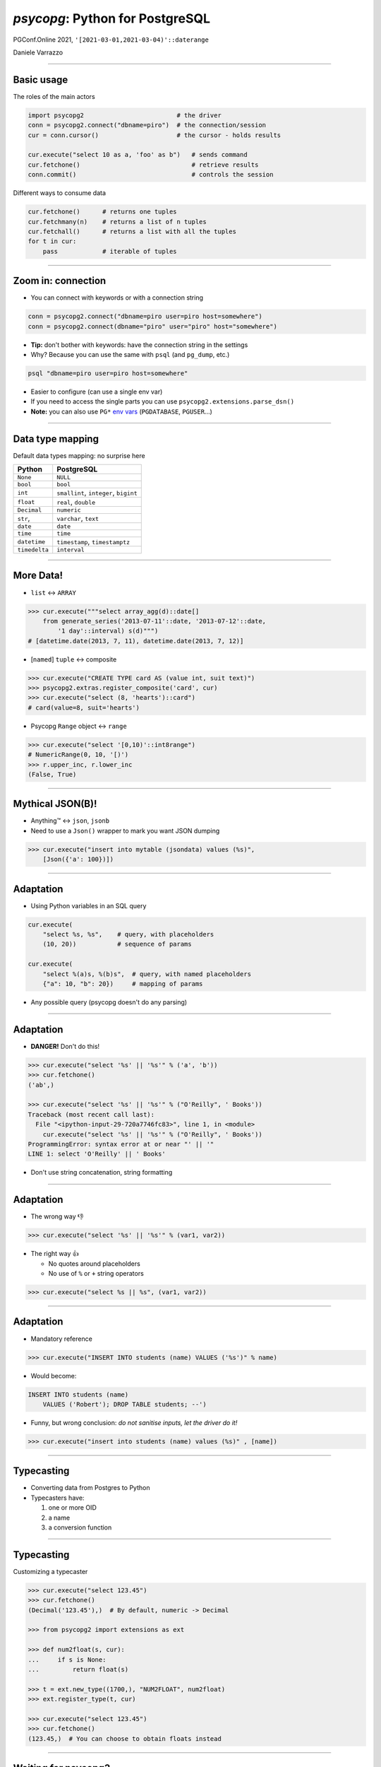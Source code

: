 ================================
*psycopg*: Python for PostgreSQL
================================

.. image:: img/psycopg.png


.. class:: text-right

    PGConf.Online 2021, ``'[2021-03-01,2021-03-04)'::daterange``

    Daniele Varrazzo

..
    Note to piro: you want
    :autocmd BufWritePost psycopg.rst :silent !make html


----

Basic usage
===========

The roles of the main actors

.. code-block:: python

    import psycopg2                         # the driver
    conn = psycopg2.connect("dbname=piro")  # the connection/session
    cur = conn.cursor()                     # the cursor - holds results

    cur.execute("select 10 as a, 'foo' as b")   # sends command
    cur.fetchone()                              # retrieve results
    conn.commit()                               # controls the session


Different ways to consume data

.. code-block:: python

    cur.fetchone()      # returns one tuples
    cur.fetchmany(n)    # returns a list of n tuples
    cur.fetchall()      # returns a list with all the tuples
    for t in cur:
        pass            # iterable of tuples

----

Zoom in: connection
===================

* You can connect with keywords or with a connection string

.. code-block:: python

    conn = psycopg2.connect("dbname=piro user=piro host=somewhere")
    conn = psycopg2.connect(dbname="piro" user="piro" host="somewhere")

* **Tip:** don't bother with keywords: have the connection string in the settings
* Why? Because you can use the same with ``psql`` (and ``pg_dump``, etc.)

.. code-block:: sh

    psql "dbname=piro user=piro host=somewhere"

* Easier to configure (can use a single env var)
* If you need to access the single parts you can use
  ``psycopg2.extensions.parse_dsn()``
* **Note:** you can also use ``PG*`` `env vars`__ (``PGDATABASE``,
  ``PGUSER``...)

.. __: https://www.postgresql.org/docs/current/libpq-envars.html

----

Data type mapping
=================

Default data types mapping: no surprise here

.. table::
    :class: data-types

    +---------------+-----------------+
    | Python        | PostgreSQL      |
    +===============+=================+
    | ``None``      | ``NULL``        |
    +---------------+-----------------+
    | ``bool``      | ``bool``        |
    +---------------+-----------------+
    | ``int``       | ``smallint``,   |
    |               | ``integer``,    |
    |               | ``bigint``      |
    +---------------+-----------------+
    | ``float``     | ``real``,       |
    |               | ``double``      |
    +---------------+-----------------+
    | ``Decimal``   | ``numeric``     |
    +---------------+-----------------+
    | ``str``,      | ``varchar``,    |
    |               | ``text``        |
    +---------------+-----------------+
    | ``date``      | ``date``        |
    +---------------+-----------------+
    | ``time``      | ``time``        |
    +---------------+-----------------+
    | ``datetime``  | ``timestamp``,  |
    |               | ``timestamptz`` |
    +---------------+-----------------+
    | ``timedelta`` | ``interval``    |
    +---------------+-----------------+

----


More Data!
==========

- ``list`` <-> ``ARRAY``

.. code-block:: python

  >>> cur.execute("""select array_agg(d)::date[]
      from generate_series('2013-07-11'::date, '2013-07-12'::date,
          '1 day'::interval) s(d)""")
  # [datetime.date(2013, 7, 11), datetime.date(2013, 7, 12)]

- [``named``] ``tuple`` <-> composite

.. code-block:: python

  >>> cur.execute("CREATE TYPE card AS (value int, suit text)")
  >>> psycopg2.extras.register_composite('card', cur)
  >>> cur.execute("select (8, 'hearts')::card")
  # card(value=8, suit='hearts')

- Psycopg ``Range`` object <-> ``range``

.. code-block:: python

  >>> cur.execute("select '[0,10)'::int8range")
  # NumericRange(0, 10, '[)')
  >>> r.upper_inc, r.lower_inc
  (False, True)

----

Mythical JSON(B)!
================

.. class:: font-bigger

    * Anything™ <-> ``json``, ``jsonb``
    * Need to use a ``Json()`` wrapper to mark you want JSON dumping

.. code-block:: python

  >>> cur.execute("insert into mytable (jsondata) values (%s)",
      [Json({'a': 100})])

----

Adaptation
==========

.. image:: img/py-to-pg.png

.. class:: font-bigger

    + Using Python variables in an SQL query

.. code-block:: python

    cur.execute(
        "select %s, %s",    # query, with placeholders
        (10, 20))           # sequence of params

    cur.execute(
        "select %(a)s, %(b)s",  # query, with named placeholders
        {"a": 10, "b": 20})     # mapping of params

.. class:: font-bigger

    + Any possible query (psycopg doesn't do any parsing)

----

Adaptation
==========

.. image:: img/py-to-pg.png

.. class:: font-bigger

    + **DANGER!** Don't do this!

.. code-block:: pycon

    >>> cur.execute("select '%s' || '%s'" % ('a', 'b'))
    >>> cur.fetchone()
    ('ab',)

    >>> cur.execute("select '%s' || '%s'" % ("O'Reilly", ' Books'))
    Traceback (most recent call last):
      File "<ipython-input-29-720a7746fc83>", line 1, in <module>
        cur.execute("select '%s' || '%s'" % ("O'Reilly", ' Books'))
    ProgrammingError: syntax error at or near "' || '"
    LINE 1: select 'O'Reilly' || ' Books'

.. class:: font-bigger

    + Don't use string concatenation, string formatting

----

Adaptation
==========

.. image:: img/py-to-pg.png

.. class:: font-bigger

    + The wrong way 👎

.. code-block:: pycon

    >>> cur.execute("select '%s' || '%s'" % (var1, var2))

.. class:: font-bigger

    + The right way 👍

      - No quotes around placeholders
      - No use of ``%`` or ``+`` string operators

.. code-block:: pycon

    >>> cur.execute("select %s || %s", (var1, var2))

.. class:: font-bigger

----


Adaptation
==========

* Mandatory reference

.. image:: img/exploits_of_a_mom.png

.. code-block:: pycon

    >>> cur.execute("INSERT INTO students (name) VALUES ('%s')" % name)

* Would become:

.. code-block:: SQL

    INSERT INTO students (name)
        VALUES ('Robert'); DROP TABLE students; --')

* Funny, but wrong conclusion: *do not sanitise inputs, let the driver do it!*

.. code-block:: pycon

    >>> cur.execute("insert into students (name) values (%s)" , [name])

----

Typecasting
===========

.. image:: img/pg-to-py.png

.. class:: font-bigger

    - Converting data from Postgres to Python
    - Typecasters have:

      1. one or more OID
      2. a name
      3. a conversion function

----

Typecasting
===========

.. image:: img/pg-to-py.png

Customizing a typecaster

.. code-block:: pycon

    >>> cur.execute("select 123.45")
    >>> cur.fetchone()
    (Decimal('123.45'),)  # By default, numeric -> Decimal

    >>> from psycopg2 import extensions as ext

    >>> def num2float(s, cur):
    ...     if s is None:
    ...         return float(s)

    >>> t = ext.new_type((1700,), "NUM2FLOAT", num2float)
    >>> ext.register_type(t, cur)

    >>> cur.execute("select 123.45")
    >>> cur.fetchone()
    (123.45,)  # You can choose to obtain floats instead

----

Waiting for psycopg3
====================

* Simpler, more consistent adaptation configuration

  * ``Dumper``, ``Loader`` classes
  * Global, per connection, per cursor

* ``Transformer`` object for the lifetime of a single query

  * Allows caching, optimisation, tight loops

.. image:: img/psycopg3-transform.png
   :width: 800px

----

``pushdemo.py`` architecture
============================

.. image:: img/pushdemo-diagram.png



----

Async notification demo
=======================

Using gevent__, gevent-websocket__, psycogreen__

.. __: http://www.gevent.org/
.. __: http://www.gelens.org/code/gevent-websocket/
.. __: https://bitbucket.org/dvarrazzo/psycogreen/

.. class:: apology

    This demo requires the ``pushdemo.py`` script running.

.. raw:: html

    <script src="js/jquery.min.js"></script>
    <style type="text/css">
          .bar {width: 40px; height: 40px;}
    </style>
    <script>
        window.onload = function() {
            ws = new WebSocket("ws://localhost:7000/data");
            ws.onopen = function() {
                $('p.apology').hide();
                // drop the offline slide
                $('#target').parents('.slide-wrapper').next().remove();
            }
            ws.onmessage = function(msg) {
                bar = $('#' + msg.data);
                if (bar.length) {
                    bar.width(bar.width() + 40);
                } else {
                    $('#target').text("DB says: " + msg.data);
                }
            }
        }
    </script>
    <p id="red" class="bar" style="background-color: red;">&nbsp;</p>
    <p id="green" class="bar" style="background-color: green;">&nbsp;</p>
    <p id="blue" class="bar" style="background-color: blue;">&nbsp;</p>
    <p id="target"></p>

.. class:: text-right

    Demo code at https://github.com/dvarrazzo/psycopg-training-pgconf-2021

----


Async notification demo (offline)
=================================

.. image:: img/pushdemo.png
